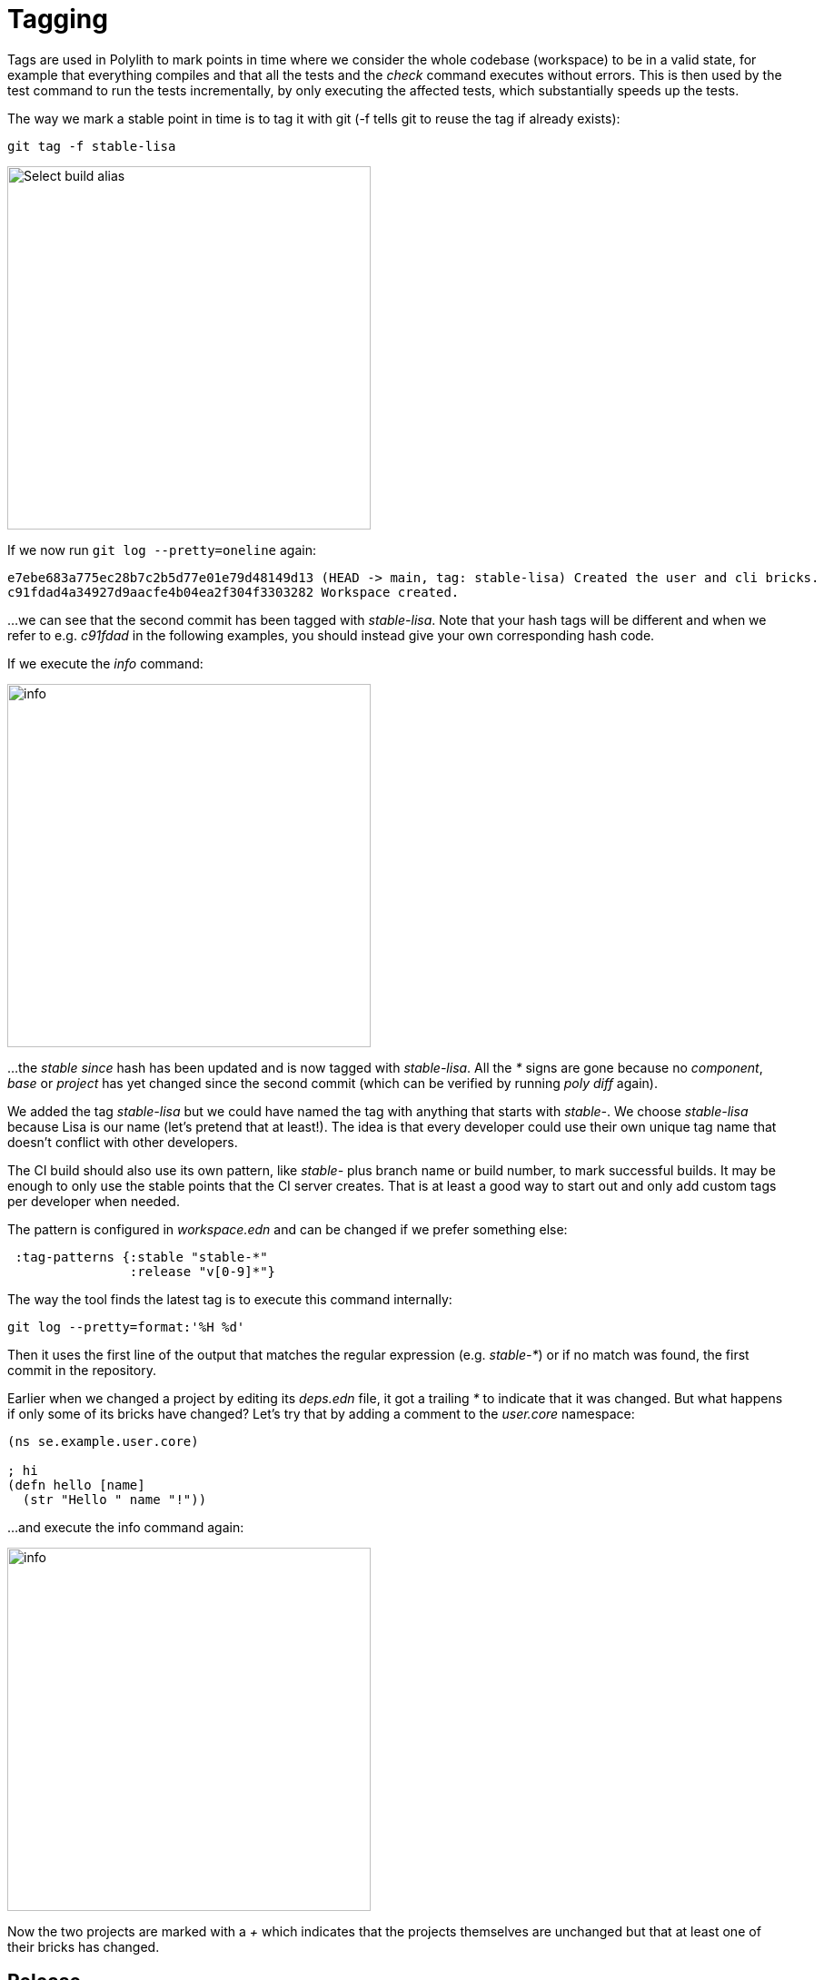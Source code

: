 = Tagging

Tags are used in Polylith to mark points in time where we consider the whole codebase (workspace)
to be in a valid state, for example that everything compiles
and that all the tests and the _check_ command executes without errors.
This is then used by the test command to run the tests incrementally,
by only executing the affected tests, which substantially speeds up the tests.

The way we mark a stable point in time is to tag it with git (-f tells git to reuse the tag if already exists):

[source,shell]
----
git tag -f stable-lisa
----

image::images/tagging/info-01.png[alt=Select build alias,width=400]

If we now run `git log --pretty=oneline` again:

[source,shell]
----
e7ebe683a775ec28b7c2b5d77e01e79d48149d13 (HEAD -> main, tag: stable-lisa) Created the user and cli bricks.
c91fdad4a34927d9aacfe4b04ea2f304f3303282 Workspace created.
----

...we can see that the second commit has been tagged with _stable-lisa_.
Note that your hash tags will be different and when we refer to e.g. _c91fdad_ in the following examples,
you should instead give your own corresponding hash code.

If we execute the _info_ command:

image::images/tagging/info-01.png[alt=info,width=400]

...the _stable since_ hash has been updated and is now tagged with _stable-lisa_.
All the _*_ signs are gone because no _component_, _base_ or _project_ has yet changed since the second commit
(which can be verified by running _poly diff_ again).

We added the tag _stable-lisa_ but we could have named the tag with anything that starts with _stable-_.
We choose _stable-lisa_ because Lisa is our name (let's pretend that at least!).
The idea is that every developer could use their own unique tag name that doesn't conflict with other developers.

The CI build should also use its own pattern, like _stable-_ plus branch name or build number,
to mark successful builds. It may be enough to only use the stable points that the CI server creates.
That is at least a good way to start out and only add custom tags per developer when needed.

The pattern is configured in _workspace.edn_ and can be changed if we prefer something else:

[source,clojure]
----
 :tag-patterns {:stable "stable-*"
                :release "v[0-9]*"}
----

The way the tool finds the latest tag is to execute this command internally:

[source,shell]
----
git log --pretty=format:'%H %d'
----

Then it uses the first line of the output that matches the regular expression (e.g. _stable-*_)
or if no match was found, the first commit in the repository.

Earlier when we changed a project by editing its _deps.edn_ file, it got a trailing _*_ to indicate that it was changed.
But what happens if only some of its bricks have changed? Let's try that by adding a comment to the _user.core_ namespace:

[source,clojure]
----
(ns se.example.user.core)

; hi
(defn hello [name]
  (str "Hello " name "!"))
----

...and execute the info command again:

image::images/tagging/info-02.png[alt=info,width=400]

Now the two projects are marked with a _+_ which indicates that the projects themselves are unchanged
but that at least one of their bricks has changed.

== Release

When we release, we probably want the CI server to tag the release.
Here we tag the first commit as _v1.1.0_ and the second as _v1.2.0_
(make sure you replace _c91fdad_ with your corresponding sha):

[source,shell]
----
git tag v1.1.0 c91fdad
git tag v1.2.0
----

If we execute:

[source,shell]
----
poly info since:release
----

image::images/tagging/info-03.png[alt=info since:relese,width=400]

...it picks the latest release tag that follows the pattern defined in _workspace.edn_:

[source,clojure]
----
 :tag-patterns {...
                :release "v[0-9]*"}
----

If we execute:

[source,shell]
----
poly info since:previous-release
----

image::images/tagging/info-04.png[alt=info since:relese,width=400]

...it picks the second latest release tag.

By executing `git log --pretty=oneline` we can verify that the tags are correctly set:

[source,shell]
----
e7ebe683a775ec28b7c2b5d77e01e79d48149d13 (HEAD -> main, tag: v1.2.0, tag: stable-lisa) Created the user and cli bricks.
c91fdad4a34927d9aacfe4b04ea2f304f3303282 (tag: v1.1.0) Workspace created.
----

The _since_ parameter is used by the CI server to run all tests since the previous release, e.g.:

[source,shell]
----
poly test since:previous-release
----

Depending on whether we tag before or after the build, we will choose _release_ or _previous-release_.
If _since_ is not given, _stable_ will be used by default.

Some other variants, like _since:e7ebe68_, _since:head_, or _since:head~1_ are also valid.
